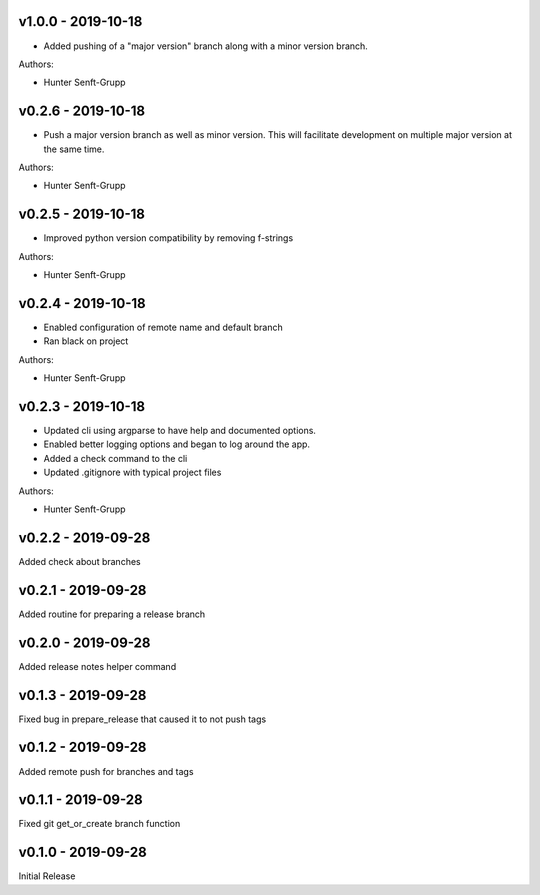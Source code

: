.. _v1.0.0:

-------------------
v1.0.0 - 2019-10-18
-------------------

* Added pushing of a "major version" branch along with a minor version branch.

Authors:

* Hunter Senft-Grupp

.. _v0.2.6:

-------------------
v0.2.6 - 2019-10-18
-------------------

* Push a major version branch as well as minor version. This will facilitate development on multiple major version at the same time.

Authors:

* Hunter Senft-Grupp

.. _v0.2.5:

-------------------
v0.2.5 - 2019-10-18
-------------------

* Improved python version compatibility by removing f-strings

Authors:

* Hunter Senft-Grupp

.. _v0.2.4:

-------------------
v0.2.4 - 2019-10-18
-------------------

* Enabled configuration of remote name and default branch
* Ran black on project

Authors:

* Hunter Senft-Grupp

.. _v0.2.3:

-------------------
v0.2.3 - 2019-10-18
-------------------

* Updated cli using argparse to have help and documented options.
* Enabled better logging options and began to log around the app.
* Added a check command to the cli
* Updated .gitignore with typical project files

Authors:

* Hunter Senft-Grupp

.. _v0.2.2:

-------------------
v0.2.2 - 2019-09-28
-------------------

Added check about branches

.. _v0.2.1:

-------------------
v0.2.1 - 2019-09-28
-------------------

Added routine for preparing a release branch

.. _v0.2.0:

-------------------
v0.2.0 - 2019-09-28
-------------------

Added release notes helper command

.. _v0.1.3:

-------------------
v0.1.3 - 2019-09-28
-------------------

Fixed bug in prepare_release that caused it to not push tags

.. _v0.1.2:

-------------------
v0.1.2 - 2019-09-28
-------------------

Added remote push for branches and tags

.. _v0.1.1:

-------------------
v0.1.1 - 2019-09-28
-------------------

Fixed git get_or_create branch function

.. _v0.1.0:

-------------------
v0.1.0 - 2019-09-28
-------------------

Initial Release
